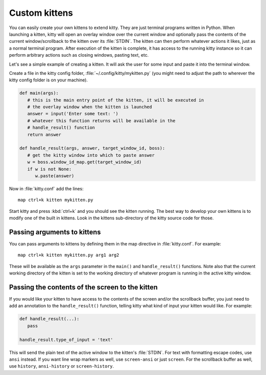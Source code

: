 Custom kittens
=================

You can easily create your own kittens to extend kitty. They are just
terminal programs written in Python. When launching a kitten, kitty will
open an overlay window over the current window and optionally pass the
contents of the current window/scrollback to the kitten over its :file:`STDIN`.
The kitten can then perform whatever actions it likes, just as a normal
terminal program. After execution of the kitten is complete, it has access
to the running kitty instance so it can perform arbitrary actions
such as closing windows, pasting text, etc.

Let's see a simple example of creating a kitten. It will ask the user for some
input and paste it into the terminal window.

Create a file in the kitty config folder, :file:`~/.config/kitty/mykitten.py`
(you might need to adjust the path to wherever the kitty config folder is on
your machine).


.. code-block:: python

   def main(args):
      # this is the main entry point of the kitten, it will be executed in
      # the overlay window when the kitten is launched
      answer = input('Enter some text: ')
      # whatever this function returns will be available in the
      # handle_result() function
      return answer

   def handle_result(args, answer, target_window_id, boss):
      # get the kitty window into which to paste answer
      w = boss.window_id_map.get(target_window_id)
      if w is not None:
         w.paste(answer)


Now in :file:`kitty.conf` add the lines::

   map ctrl+k kitten mykitten.py


Start kitty and press :kbd:`ctrl+k` and you should see the kitten running.
The best way to develop your own kittens is to modify one of the built in
kittens. Look in the kittens sub-directory of the kitty source code for those.


Passing arguments to kittens
------------------------------

You can pass arguments to kittens by defining them in the map directive in
:file:`kitty.conf`. For example::

   map ctrl+k kitten mykitten.py arg1 arg2

These will be available as the ``args`` parameter in the ``main()`` and
``handle_result()`` functions. Note also that the current working directory
of the kitten is set to the working directory of whatever program is
running in the active kitty window.


Passing the contents of the screen to the kitten
---------------------------------------------------

If you would like your kitten to have access to the contents of the screen
and/or the scrollback buffer, you just need to add an annotation to the ``handle_result()``
function, telling kitty what kind of input your kitten would like. For example:

.. code-block:: py

   def handle_result(...):
      pass

   handle_result.type_of_input = 'text'

This will send the plain text of the active window to the kitten's
:file:`STDIN`. For text with formatting escape codes, use ``ansi``
instead. If you want line wrap markers as well, use ``screen-ansi``
or just ``screen``. For the scrollback buffer as well, use
``history``, ``ansi-history`` or ``screen-history``.
